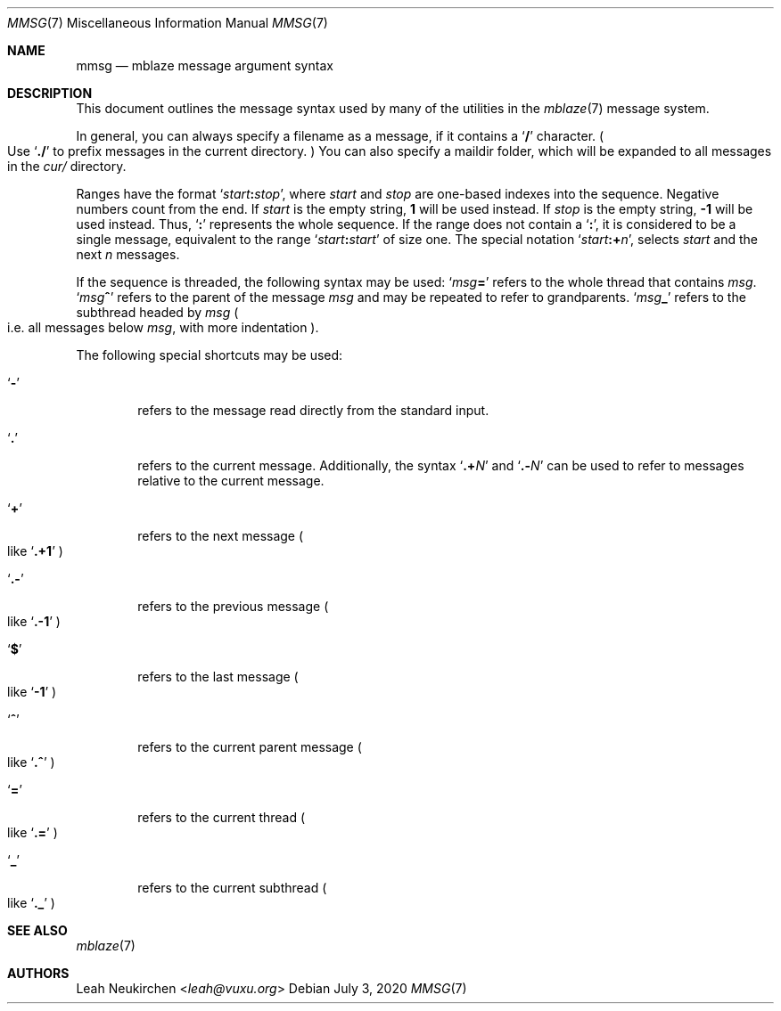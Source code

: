 .Dd July 3, 2020
.Dt MMSG 7
.Os
.Sh NAME
.Nm mmsg
.Nd mblaze message argument syntax
.Sh DESCRIPTION
This document outlines the message syntax used by many
of the utilities in the
.Xr mblaze 7
message system.
.Pp
In general, you can always specify a filename as a message,
if it contains a
.Sq Li \&/
character.
.Po
Use
.Sq Li \&./
to prefix messages in the current directory.
.Pc
You can also specify a maildir folder, which will be expanded
to all messages in the
.Pa cur/
directory.
.Pp
Ranges have the format
.Sq Ar start Ns Cm \&: Ns Ar stop ,
where
.Ar start
and
.Ar stop
are one-based indexes into the sequence.
Negative numbers count from the end.
If
.Ar start
is the empty string,
.Li 1
will be used instead.
If
.Ar stop
is the empty string,
.Li \&-1
will be used instead.
Thus,
.Sq Cm \&:
represents the whole sequence.
If the range does not contain a
.Sq Cm \&: ,
it is considered to be a single message, equivalent to the range
.Sq Ar start Ns Cm \&: Ns Ar start
of size one.
The special notation
.Sq Ar start Ns Cm \&:+ Ns Ar n ,
selects
.Ar start
and the next
.Ar n
messages.
.Pp
If the sequence is threaded, the following
syntax may be used:
.Sq Ar msg Ns Cm \&=
refers to the whole thread that contains
.Ar msg .
.Sq Ar msg Ns Cm \&^
refers to the parent of the message
.Ar msg
and may be repeated to refer to grandparents.
.Sq Ar msg Ns Cm \&_
refers to the subthread headed by
.Ar msg
.Po
i.e. all messages below
.Ar msg ,
with more indentation
.Pc .
.Pp
The following special shortcuts may be used:
.Bl -tag -width 4n
.It Sq Li \&-
refers to the message read directly from the standard input.
.It Sq Li \&.
refers to the current message.
Additionally, the syntax
.Sq Li \&.+ Ns Ar N
and
.Sq Li \&.- Ns Ar N
can be used to refer to messages relative to the current message.
.It Sq Li \&+
refers to the next message
.Po
like
.Sq Li \&.+1
.Pc
.It Sq Li \&.-
refers to the previous message
.Po
like
.Sq Li \&.-1
.Pc
.It Sq Li \&$
refers to the last message
.Po
like
.Sq Li -1
.Pc
.It Sq Li \&^
refers to the current parent message
.Po
like
.Sq Li \&.^
.Pc
.It Sq Li \&=
refers to the current thread
.Po
like
.Sq Li \&.=
.Pc
.It Sq Li \&_
refers to the current subthread
.Po
like
.Sq Li \&._
.Pc
.El
.Sh SEE ALSO
.Xr mblaze 7
.Sh AUTHORS
.An Leah Neukirchen Aq Mt leah@vuxu.org
